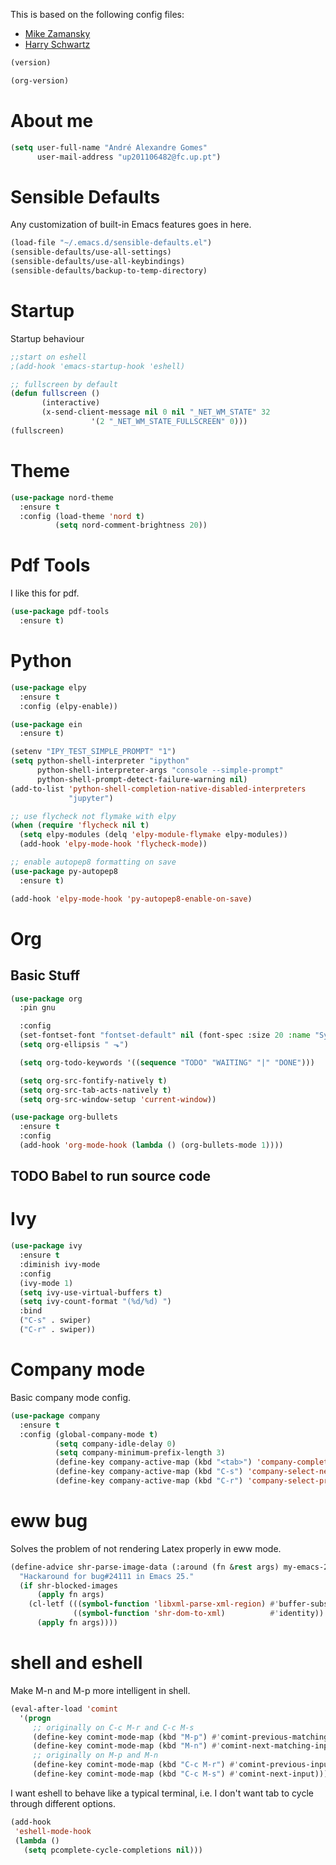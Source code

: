 This is based on the following config files:
- [[https://github.com/zamansky/using-emacs/blob/master/myinit.org][Mike Zamansky]]
- [[https://github.com/hrs/dotfiles/blob/master/emacs/.emacs.d/configuration.org][Harry Schwartz]]

#+BEGIN_SRC emacs-lisp
(version)
#+END_SRC
#+RESULTS:
: GNU Emacs 25.2.2 (x86_64-pc-linux-gnu, GTK+ Version 3.22.21)
:  of 2017-09-22, modified by Debian

#+BEGIN_SRC emacs-lisp
(org-version)
#+END_SRC
#+RESULTS:
: 9.1.14

* About me
#+BEGIN_SRC emacs-lisp
  (setq user-full-name "André Alexandre Gomes"
        user-mail-address "up201106482@fc.up.pt")
#+END_SRC
* Sensible Defaults
Any customization of built-in Emacs features goes in here.

#+BEGIN_SRC emacs-lisp
(load-file "~/.emacs.d/sensible-defaults.el")
(sensible-defaults/use-all-settings)
(sensible-defaults/use-all-keybindings)
(sensible-defaults/backup-to-temp-directory)
#+END_SRC
* Startup
  Startup behaviour

#+BEGIN_SRC emacs-lisp
;;start on eshell
;(add-hook 'emacs-startup-hook 'eshell)

;; fullscreen by default
(defun fullscreen ()
       (interactive)
       (x-send-client-message nil 0 nil "_NET_WM_STATE" 32
			      '(2 "_NET_WM_STATE_FULLSCREEN" 0)))
(fullscreen)
#+END_SRC
* Theme
#+BEGIN_SRC emacs-lisp
(use-package nord-theme
  :ensure t
  :config (load-theme 'nord t)
          (setq nord-comment-brightness 20))
#+END_SRC
* Pdf Tools
  I like this for pdf.
#+BEGIN_SRC emacs-lisp
  (use-package pdf-tools
    :ensure t)
#+END_SRC
* Python
#+BEGIN_SRC emacs-lisp
  (use-package elpy
    :ensure t
    :config (elpy-enable))

  (use-package ein
    :ensure t)

  (setenv "IPY_TEST_SIMPLE_PROMPT" "1")
  (setq python-shell-interpreter "ipython"
        python-shell-interpreter-args "console --simple-prompt"
        python-shell-prompt-detect-failure-warning nil)
  (add-to-list 'python-shell-completion-native-disabled-interpreters
               "jupyter")

  ;; use flycheck not flymake with elpy
  (when (require 'flycheck nil t)
    (setq elpy-modules (delq 'elpy-module-flymake elpy-modules))
    (add-hook 'elpy-mode-hook 'flycheck-mode))

  ;; enable autopep8 formatting on save
  (use-package py-autopep8
    :ensure t)

  (add-hook 'elpy-mode-hook 'py-autopep8-enable-on-save)
#+END_SRC
* Org
** Basic Stuff

#+BEGIN_SRC emacs-lisp
  (use-package org
    :pin gnu

    :config
    (set-fontset-font "fontset-default" nil (font-spec :size 20 :name "Symbola"))
    (setq org-ellipsis " ⬎")

    (setq org-todo-keywords '((sequence "TODO" "WAITING" "|" "DONE")))

    (setq org-src-fontify-natively t)
    (setq org-src-tab-acts-natively t)
    (setq org-src-window-setup 'current-window))

  (use-package org-bullets
    :ensure t
    :config
    (add-hook 'org-mode-hook (lambda () (org-bullets-mode 1))))
#+END_SRC
** TODO Babel to run source code
* Ivy
#+BEGIN_SRC emacs-lisp
  (use-package ivy
    :ensure t
    :diminish ivy-mode
    :config
    (ivy-mode 1)
    (setq ivy-use-virtual-buffers t)
    (setq ivy-count-format "(%d/%d) ")
    :bind
    ("C-s" . swiper)
    ("C-r" . swiper))
#+END_SRC
* Company mode
  Basic company mode config.

#+BEGIN_SRC emacs-lisp
  (use-package company
    :ensure t
    :config (global-company-mode t)
            (setq company-idle-delay 0)
            (setq company-minimum-prefix-length 3)
            (define-key company-active-map (kbd "<tab>") 'company-complete-selection)
            (define-key company-active-map (kbd "C-s") 'company-select-next)
            (define-key company-active-map (kbd "C-r") 'company-select-previous))
#+END_SRC
* eww bug
  Solves the problem of not rendering Latex properly in eww mode.
#+BEGIN_SRC emacs-lisp
(define-advice shr-parse-image-data (:around (fn &rest args) my-emacs-25-patch)
  "Hackaround for bug#24111 in Emacs 25."
  (if shr-blocked-images
      (apply fn args)
    (cl-letf (((symbol-function 'libxml-parse-xml-region) #'buffer-substring)
              ((symbol-function 'shr-dom-to-xml)          #'identity))
      (apply fn args))))
#+END_SRC
* shell and eshell
  Make M-n and M-p more intelligent in shell.

#+BEGIN_SRC emacs-lisp
(eval-after-load 'comint
  '(progn
     ;; originally on C-c M-r and C-c M-s
     (define-key comint-mode-map (kbd "M-p") #'comint-previous-matching-input-from-input)
     (define-key comint-mode-map (kbd "M-n") #'comint-next-matching-input-from-input)
     ;; originally on M-p and M-n
     (define-key comint-mode-map (kbd "C-c M-r") #'comint-previous-input)
     (define-key comint-mode-map (kbd "C-c M-s") #'comint-next-input)))
#+END_SRC

  I want eshell to behave like a typical terminal, i.e. I don't want tab to
  cycle through different options.

#+BEGIN_SRC emacs-lisp
(add-hook
 'eshell-mode-hook
 (lambda ()
   (setq pcomplete-cycle-completions nil)))
#+END_SRC

